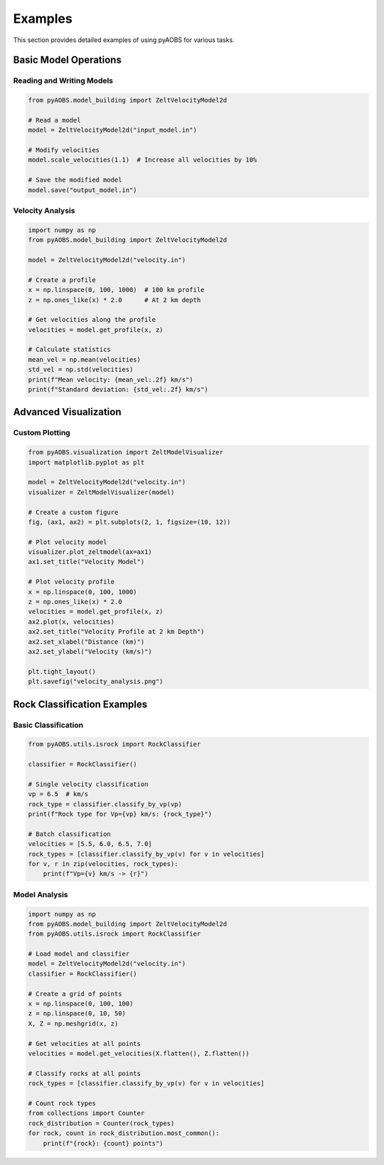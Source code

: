 ========
Examples
========

This section provides detailed examples of using pyAOBS for various tasks.

Basic Model Operations
--------------------

Reading and Writing Models
~~~~~~~~~~~~~~~~~~~~~~~~~

.. code-block:: python

    from pyAOBS.model_building import ZeltVelocityModel2d
    
    # Read a model
    model = ZeltVelocityModel2d("input_model.in")
    
    # Modify velocities
    model.scale_velocities(1.1)  # Increase all velocities by 10%
    
    # Save the modified model
    model.save("output_model.in")

Velocity Analysis
~~~~~~~~~~~~~~~

.. code-block:: python

    import numpy as np
    from pyAOBS.model_building import ZeltVelocityModel2d
    
    model = ZeltVelocityModel2d("velocity.in")
    
    # Create a profile
    x = np.linspace(0, 100, 1000)  # 100 km profile
    z = np.ones_like(x) * 2.0      # At 2 km depth
    
    # Get velocities along the profile
    velocities = model.get_profile(x, z)
    
    # Calculate statistics
    mean_vel = np.mean(velocities)
    std_vel = np.std(velocities)
    print(f"Mean velocity: {mean_vel:.2f} km/s")
    print(f"Standard deviation: {std_vel:.2f} km/s")

Advanced Visualization
-------------------

Custom Plotting
~~~~~~~~~~~~~

.. code-block:: python

    from pyAOBS.visualization import ZeltModelVisualizer
    import matplotlib.pyplot as plt
    
    model = ZeltVelocityModel2d("velocity.in")
    visualizer = ZeltModelVisualizer(model)
    
    # Create a custom figure
    fig, (ax1, ax2) = plt.subplots(2, 1, figsize=(10, 12))
    
    # Plot velocity model
    visualizer.plot_zeltmodel(ax=ax1)
    ax1.set_title("Velocity Model")
    
    # Plot velocity profile
    x = np.linspace(0, 100, 1000)
    z = np.ones_like(x) * 2.0
    velocities = model.get_profile(x, z)
    ax2.plot(x, velocities)
    ax2.set_title("Velocity Profile at 2 km Depth")
    ax2.set_xlabel("Distance (km)")
    ax2.set_ylabel("Velocity (km/s)")
    
    plt.tight_layout()
    plt.savefig("velocity_analysis.png")

Rock Classification Examples
-------------------------

Basic Classification
~~~~~~~~~~~~~~~~~~

.. code-block:: python

    from pyAOBS.utils.isrock import RockClassifier
    
    classifier = RockClassifier()
    
    # Single velocity classification
    vp = 6.5  # km/s
    rock_type = classifier.classify_by_vp(vp)
    print(f"Rock type for Vp={vp} km/s: {rock_type}")
    
    # Batch classification
    velocities = [5.5, 6.0, 6.5, 7.0]
    rock_types = [classifier.classify_by_vp(v) for v in velocities]
    for v, r in zip(velocities, rock_types):
        print(f"Vp={v} km/s -> {r}")

Model Analysis
~~~~~~~~~~~~

.. code-block:: python

    import numpy as np
    from pyAOBS.model_building import ZeltVelocityModel2d
    from pyAOBS.utils.isrock import RockClassifier
    
    # Load model and classifier
    model = ZeltVelocityModel2d("velocity.in")
    classifier = RockClassifier()
    
    # Create a grid of points
    x = np.linspace(0, 100, 100)
    z = np.linspace(0, 10, 50)
    X, Z = np.meshgrid(x, z)
    
    # Get velocities at all points
    velocities = model.get_velocities(X.flatten(), Z.flatten())
    
    # Classify rocks at all points
    rock_types = [classifier.classify_by_vp(v) for v in velocities]
    
    # Count rock types
    from collections import Counter
    rock_distribution = Counter(rock_types)
    for rock, count in rock_distribution.most_common():
        print(f"{rock}: {count} points") 